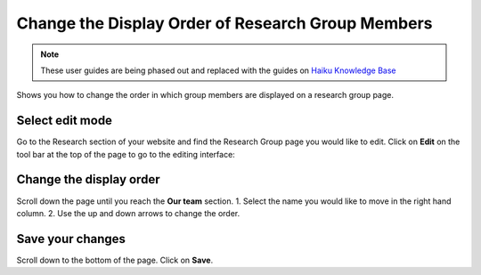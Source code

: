 
Change the Display Order of Research Group Members
======================================================================================================

.. note:: These user guides are being phased out and replaced with the guides on `Haiku Knowledge Base <https://fry-it.atlassian.net/wiki/display/HKB/Haiku+Knowledge+Base>`_


Shows you how to change the order in which group members are displayed on a research group page.	

Select edit mode
-------------------------------------------------------------------------------------------

.. image:: images/Change_the_Display_Order_of_Research_Group_Members/media_1401777200764.png
   :align: center
   

Go to the Research section of your website and find the Research Group page you would like to edit. 
Click on **Edit** on the tool bar at the top of the page to go to the editing interface: 



.. image:: images/Change_the_Display_Order_of_Research_Group_Members/media_1401777266225.png
   :align: center
   


Change the display order
-------------------------------------------------------------------------------------------

.. image:: images/Change_the_Display_Order_of_Research_Group_Members/media_1401777295741.png
   :align: center
   

Scroll down the page until you reach the **Our team** section. 
1. Select the name you would like to move in the right hand column.
2. Use the up and down arrows to change the order.


Save your changes
-------------------------------------------------------------------------------------------

.. image:: images/Change_the_Display_Order_of_Research_Group_Members/media_1401777328888.png
   :align: center
   

Scroll down to the bottom of the page. Click on **Save**. 


